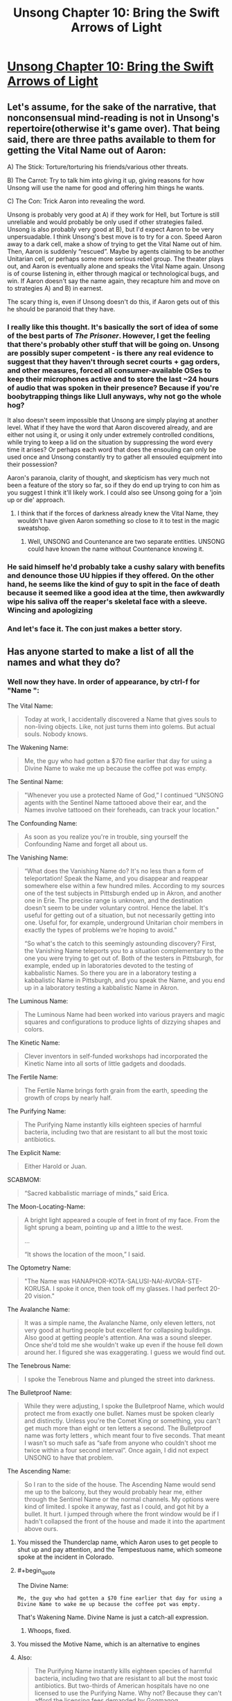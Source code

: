 #+TITLE: Unsong Chapter 10: Bring the Swift Arrows of Light

* [[http://unsongbook.com/chapter-10-bring-the-swift-arrows-of-light/][Unsong Chapter 10: Bring the Swift Arrows of Light]]
:PROPERTIES:
:Author: Lord_Drol
:Score: 45
:DateUnix: 1457297801.0
:END:

** Let's assume, for the sake of the narrative, that nonconsensual mind-reading is not in Unsong's repertoire(otherwise it's game over). That being said, there are three paths available to them for getting the Vital Name out of Aaron:

A) The Stick: Torture/torturing his friends/various other threats.

B) The Carrot: Try to talk him into giving it up, giving reasons for how Unsong will use the name for good and offering him things he wants.

C) The Con: Trick Aaron into revealing the word.

Unsong is probably very good at A) if they work for Hell, but Torture is still unreliable and would probably be only used if other strategies failed. Unsong is also probably very good at B), but I'd expect Aaron to be very unpersuadable. I think Unsong's best move is to try for a con. Speed Aaron away to a dark cell, make a show of trying to get the Vital Name out of him. Then, Aaron is suddenly “rescued”. Maybe by agents claiming to be another Unitarian cell, or perhaps some more serious rebel group. The theater plays out, and Aaron is eventually alone and speaks the Vital Name again. Unsong is of course listening in, either through magical or technological bugs, and win. If Aaron doesn't say the name again, they recapture him and move on to strategies A) and B) in earnest.

The scary thing is, even if Unsong doesn't do this, if Aaron gets out of this he should be paranoid that they have.
:PROPERTIES:
:Author: Darth_Hobbes
:Score: 13
:DateUnix: 1457299937.0
:END:

*** I really like this thought. It's basically the sort of idea of some of the best parts of /The Prisoner/. However, I get the feeling that there's probably other stuff that will be going on. Unsong are possibly super competent - is there any real evidence to suggest that they haven't through secret courts + gag orders, and other measures, forced all consumer-available OSes to keep their microphones active and to store the last ~24 hours of audio that was spoken in their presence? Because if you're boobytrapping things like Llull anyways, why not go the whole hog?

It also doesn't seem impossible that Unsong are simply playing at another level. What if they have the word that Aaron discovered already, and are either not using it, or using it only under extremely controlled conditions, while trying to keep a lid on the situation by suppressing the word every time it arises? Or perhaps each word that does the ensouling can only be used once and Unsong constantly try to gather all ensouled equipment into their possession?

Aaron's paranoia, clarity of thought, and skepticism has very much not been a feature of the story so far, so if they do end up trying to con him as you suggest I think it'll likely work. I could also see Unsong going for a 'join up or die' approach.
:PROPERTIES:
:Author: Escapement
:Score: 8
:DateUnix: 1457301416.0
:END:

**** I think that if the forces of darkness already knew the Vital Name, they wouldn't have given Aaron something so close to it to test in the magic sweatshop.
:PROPERTIES:
:Author: Darth_Hobbes
:Score: 6
:DateUnix: 1457302129.0
:END:

***** Well, UNSONG and Countenance are two separate entities. UNSONG could have known the name without Countenance knowing it.
:PROPERTIES:
:Score: 6
:DateUnix: 1457302763.0
:END:


*** He said himself he'd probably take a cushy salary with benefits and denounce those UU hippies if they offered. On the other hand, he seems like the kind of guy to spit in the face of death because it seemed like a good idea at the time, then awkwardly wipe his saliva off the reaper's skeletal face with a sleeve. Wincing and apologizing
:PROPERTIES:
:Score: 3
:DateUnix: 1457363188.0
:END:


*** And let's face it. The con just makes a better story.
:PROPERTIES:
:Author: DCarrier
:Score: 1
:DateUnix: 1457302469.0
:END:


** Has anyone started to make a list of all the names and what they do?
:PROPERTIES:
:Author: alexanderwales
:Score: 8
:DateUnix: 1457300847.0
:END:

*** Well now they have. In order of appearance, by ctrl-f for "Name ":

The Vital Name:

#+begin_quote
  Today at work, I accidentally discovered a Name that gives souls to non-living objects. Like, not just turns them into golems. But actual souls. Nobody knows.
#+end_quote

The Wakening Name:

#+begin_quote
  Me, the guy who had gotten a $70 fine earlier that day for using a Divine Name to wake me up because the coffee pot was empty.
#+end_quote

The Sentinal Name:

#+begin_quote
  "Whenever you use a protected Name of God,” I continued “UNSONG agents with the Sentinel Name tattooed above their ear, and the Names involve tattooed on their foreheads, can track your location."
#+end_quote

The Confounding Name:

#+begin_quote
  As soon as you realize you're in trouble, sing yourself the Confounding Name and forget all about us.
#+end_quote

The Vanishing Name:

#+begin_quote
  “What does the Vanishing Name do? It's no less than a form of teleportation! Speak the Name, and you disappear and reappear somewhere else within a few hundred miles. According to my sources one of the test subjects in Pittsburgh ended up in Akron, and another one in Erie. The precise range is unknown, and the destination doesn't seem to be under voluntary control. Hence the label. It's useful for getting out of a situation, but not necessarily getting into one. Useful for, for example, underground Unitarian choir members in exactly the types of problems we're hoping to avoid.”

  “So what's the catch to this seemingly astounding discovery? First, the Vanishing Name teleports you to a situation complementary to the one you were trying to get out of. Both of the testers in Pittsburgh, for example, ended up in laboratories devoted to the testing of kabbalistic Names. So there you are in a laboratory testing a kabbalistic Name in Pittsburgh, and you speak the Name, and you end up in a laboratory testing a kabbalistic Name in Akron.
#+end_quote

The Luminous Name:

#+begin_quote
  The Luminous Name had been worked into various prayers and magic squares and configurations to produce lights of dizzying shapes and colors.
#+end_quote

The Kinetic Name:

#+begin_quote
  Clever inventors in self-funded workshops had incorporated the Kinetic Name into all sorts of little gadgets and doodads.
#+end_quote

The Fertile Name:

#+begin_quote
  The Fertile Name brings forth grain from the earth, speeding the growth of crops by nearly half.
#+end_quote

The Purifying Name:

#+begin_quote
  The Purifying Name instantly kills eighteen species of harmful bacteria, including two that are resistant to all but the most toxic antibiotics.
#+end_quote

The Explicit Name:

#+begin_quote
  Either Harold or Juan.
#+end_quote

SCABMOM:

#+begin_quote
  “Sacred kabbalistic marriage of minds,” said Erica.
#+end_quote

The Moon-Locating-Name:

#+begin_quote
  A bright light appeared a couple of feet in front of my face. From the light sprung a beam, pointing up and a little to the west.

  ...

  “It shows the location of the moon,” I said.
#+end_quote

The Optometry Name:

#+begin_quote
  "The Name was HANAPHOR-KOTA-SALUSI-NAI-AVORA-STE-KORUSA. I spoke it once, then took off my glasses. I had perfect 20-20 vision."
#+end_quote

The Avalanche Name:

#+begin_quote
  It was a simple name, the Avalanche Name, only eleven letters, not very good at hurting people but excellent for collapsing buildings. Also good at getting people's attention. Ana was a sound sleeper. Once she'd told me she wouldn't wake up even if the house fell down around her. I figured she was exaggerating. I guess we would find out.
#+end_quote

The Tenebrous Name:

#+begin_quote
  I spoke the Tenebrous Name and plunged the street into darkness.
#+end_quote

The Bulletproof Name:

#+begin_quote
  While they were adjusting, I spoke the Bulletproof Name, which would protect me from exactly one bullet. Names must be spoken clearly and distinctly. Unless you're the Comet King or something, you can't get much more than eight or ten letters a second. The Bulletproof name was forty letters , which meant four to five seconds. That meant I wasn't so much safe as “safe from anyone who couldn't shoot me twice within a four second interval”. Once again, I did not expect UNSONG to have that problem.
#+end_quote

The Ascending Name:

#+begin_quote
  So I ran to the side of the house. The Ascending Name would send me up to the balcony, but they would probably hear me, either through the Sentinel Name or the normal channels. My options were kind of limited. I spoke it anyway, fast as I could, and got hit by a bullet. It hurt. I jumped through where the front window would be if I hadn't collapsed the front of the house and made it into the apartment above ours.
#+end_quote
:PROPERTIES:
:Author: Darth_Hobbes
:Score: 19
:DateUnix: 1457303313.0
:END:

**** You missed the Thunderclap name, which Aaron uses to get people to shut up and pay attention, and the Tempestuous name, which someone spoke at the incident in Colorado.
:PROPERTIES:
:Author: -main
:Score: 10
:DateUnix: 1457312554.0
:END:


**** #+begin_quote
  The Divine Name:

  #+begin_example
    Me, the guy who had gotten a $70 fine earlier that day for using a Divine Name to wake me up because the coffee pot was empty.
  #+end_example
#+end_quote

That's Wakening Name. Divine Name is just a catch-all expression.
:PROPERTIES:
:Score: 6
:DateUnix: 1457304976.0
:END:

***** Whoops, fixed.
:PROPERTIES:
:Author: Darth_Hobbes
:Score: 1
:DateUnix: 1457305133.0
:END:


**** You missed the Motive Name, which is an alternative to engines
:PROPERTIES:
:Score: 5
:DateUnix: 1457316085.0
:END:


**** Also:

#+begin_quote
  The Purifying Name instantly kills eighteen species of harmful bacteria, including two that are resistant to all but the most toxic antibiotics. But two-thirds of American hospitals have no one licensed to use the Purifying Name. Why not? Because they can't afford the licensing fees demanded by Gogmagog.
#+end_quote
:PROPERTIES:
:Author: MugaSofer
:Score: 2
:DateUnix: 1457346515.0
:END:


**** We need a wiki
:PROPERTIES:
:Score: 4
:DateUnix: 1457320503.0
:END:

***** There is one! Apparently: [[http://unsong.wikia.com/wiki/Unsong_Wikia]]
:PROPERTIES:
:Author: MugaSofer
:Score: 3
:DateUnix: 1457345483.0
:END:


*** Wakening - magic coffee

Vanishing - swap to complimentary situation

Tenebrous - magic darkness

Avalanche - nice building, be a shame if something happened to it

Bulletproof - like a made-in-china toy, it does what it says on the tin, once

Vital - like chicken soup for the soul, except the other way around

Motive - vroooooooom

Tempestuous - thunder and lightning, very very frightening

Sentinel - speak no Name, for they hear. tattooed alongside the ones to watch for.

Wrathful - a bad idea in syllabic form

Thunderclap - tin, what it says on, boom

Might be more, but that's all I've briefly found
:PROPERTIES:
:Score: 7
:DateUnix: 1457303605.0
:END:


** What if Unsong are the good guys, and have a very good reason for doing what they do that will be revealed now that they've captured Aaron?
:PROPERTIES:
:Score: 6
:DateUnix: 1457319714.0
:END:

*** Not letting Aaron use the Vital Name, or any Names, for that matter, seems like a pretty good reason already.
:PROPERTIES:
:Author: LiteralHeadCannon
:Score: 15
:DateUnix: 1457320220.0
:END:

**** Hey, what're you arresting me for? I was just trying to take over the world. Hey, hey, let me go!
:PROPERTIES:
:Author: UltraRedSpectrum
:Score: 7
:DateUnix: 1457361860.0
:END:


** Reading this felt like a ruined orgasm.
:PROPERTIES:
:Author: Transfuturist
:Score: 5
:DateUnix: 1457371009.0
:END:


** Wait a second, if the first person to use a Name gets the "you just used a new name" effect, and someone had already used the moon-locating Name, how did the computer get that effect?
:PROPERTIES:
:Author: ArgentStonecutter
:Score: 1
:DateUnix: 1457604843.0
:END:


** Typo: somne instead of some
:PROPERTIES:
:Author: RMcD94
:Score: 1
:DateUnix: 1459981183.0
:END:
